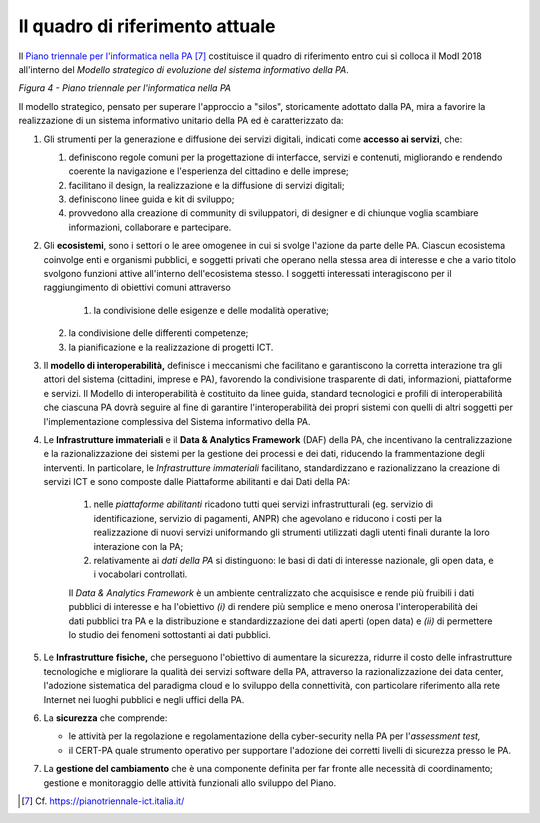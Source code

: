Il quadro di riferimento attuale
================================

Il `Piano triennale per l'informatica nella PA <https://pianotriennale-ict.italia.it/>`__ [7]_ costituisce il quadro di riferimento entro cui si colloca il ModI 2018 all'interno del *Modello strategico di evoluzione del sistema informativo della PA*.

.. image:: ../media/image4.png

*Figura 4 - Piano triennale per l'informatica nella PA*

Il modello strategico, pensato per superare l'approccio a "silos", storicamente adottato dalla PA, mira a favorire la realizzazione di un sistema informativo unitario della PA ed è caratterizzato da:

1.  Gli strumenti per la generazione e diffusione dei servizi digitali, indicati come **accesso ai servizi**, che:

    1.  definiscono regole comuni per la progettazione di interfacce, servizi e contenuti, migliorando e rendendo coerente la navigazione e l'esperienza del cittadino e delle imprese;

    2. facilitano il design, la realizzazione e la diffusione di servizi digitali;

    3. definiscono linee guida e kit di sviluppo;

    4. provvedono alla creazione di community di sviluppatori, di designer e di chiunque voglia scambiare informazioni, collaborare e partecipare.

2.  Gli **ecosistemi**, sono i settori o le aree omogenee in cui si svolge l'azione da parte delle PA. Ciascun ecosistema coinvolge enti e organismi pubblici, e soggetti privati che operano nella stessa  area di interesse e che a vario titolo svolgono funzioni attive all'interno dell'ecosistema stesso. I soggetti interessati interagiscono per il raggiungimento di obiettivi comuni attraverso 

	1.  la condivisione delle esigenze e delle modalità operative;

    2. la condivisione delle differenti competenze;

    3. la pianificazione e la realizzazione di progetti ICT.

3.  Il **modello di interoperabilità,** definisce i meccanismi che facilitano e garantiscono la corretta interazione tra gli attori del sistema (cittadini, imprese e PA), favorendo la condivisione trasparente di dati, informazioni, piattaforme e servizi. Il Modello di interoperabilità è costituito da linee guida, standard tecnologici e profili di interoperabilità che ciascuna PA dovrà seguire al fine di garantire l'interoperabilità dei propri sistemi con quelli di altri soggetti per l'implementazione complessiva del Sistema informativo della PA.

4.  Le **Infrastrutture immateriali** e il **Data & Analytics Framework** (DAF) della PA, che incentivano la centralizzazione e la razionalizzazione dei sistemi per la gestione dei processi e dei dati, riducendo la frammentazione degli interventi. In particolare, le *Infrastrutture immateriali* facilitano, standardizzano e razionalizzano la creazione di servizi ICT e sono composte dalle Piattaforme abilitanti e dai Dati della PA:
	
	1. nelle *piattaforme abilitanti* ricadono tutti quei servizi infrastrutturali (eg. servizio di identificazione, servizio di pagamenti, ANPR) che agevolano e riducono i costi per la realizzazione di nuovi servizi uniformando gli strumenti utilizzati dagli utenti finali durante la loro interazione con la PA;

	2. relativamente ai *dati della PA* si distinguono: le basi di dati di interesse nazionale, gli open data, e i vocabolari controllati.

	Il *Data & Analytics Framework* è un ambiente centralizzato che	acquisisce e rende più fruibili i dati pubblici di interesse e ha l'obiettivo *(i)* di rendere più semplice e meno onerosa l'interoperabilità dei dati pubblici tra PA e la distribuzione e standardizzazione dei dati aperti (open data) e *(ii)* di permettere lo studio dei fenomeni sottostanti ai dati pubblici.
	
5.  Le **Infrastrutture** **fisiche,** che perseguono l'obiettivo di aumentare la sicurezza, ridurre il costo delle infrastrutture tecnologiche e migliorare la qualità dei servizi software della PA, attraverso la razionalizzazione dei data center, l'adozione sistematica del paradigma cloud e lo sviluppo della connettività, con particolare riferimento alla rete Internet nei luoghi pubblici e negli uffici della PA.

6.  La **sicurezza** che comprende:

    -   le attività per la regolazione e regolamentazione della cyber-security nella PA per l'*assessment test,*

    -   il CERT-PA quale strumento operativo per supportare l'adozione dei corretti livelli di sicurezza presso le PA.

7.  La **gestione del cambiamento** che è una componente definita per far fronte alle necessità di coordinamento; gestione e monitoraggio delle attività funzionali allo sviluppo del Piano.


.. discourse::
	:topic_identifier: 0000

	
.. [7] Cf. `https://pianotriennale-ict.italia.it/ <https://pianotriennale-ict.italia.it/>`__ 
